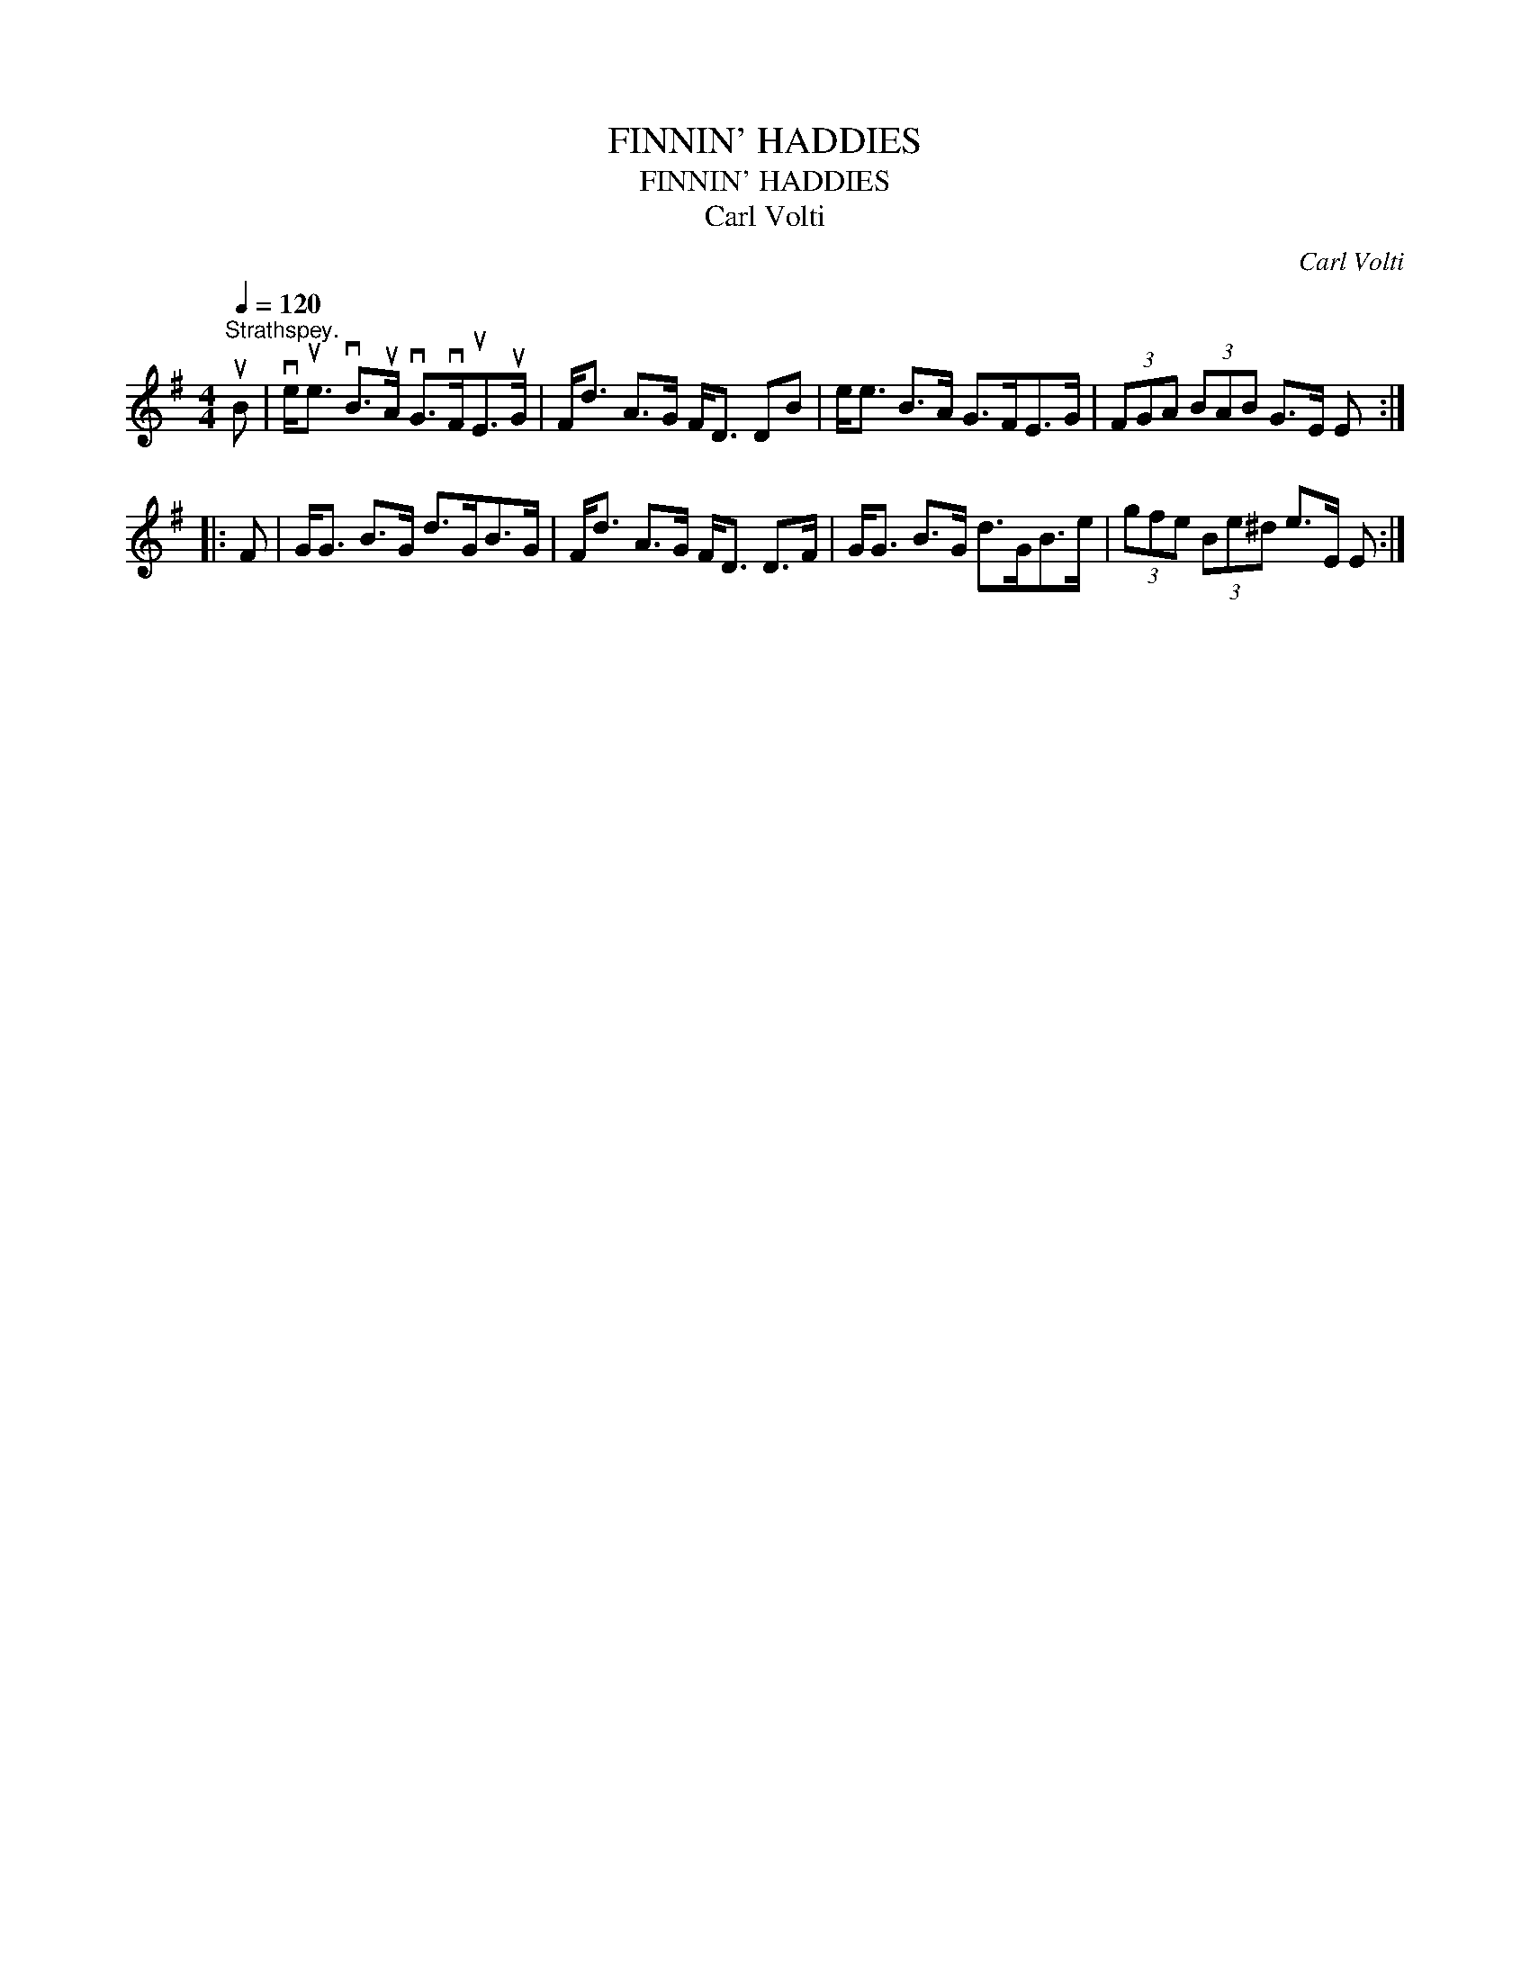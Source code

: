 X:1
T:FINNIN' HADDIES
T:FINNIN' HADDIES
T:Carl Volti
C:Carl Volti
L:1/8
Q:1/4=120
M:4/4
K:Emin
V:1 treble 
V:1
"^Strathspey." uB | ve<ue vB>uA vG>vFuE>uG | F<d A>G F<D DB | e<e B>A G>FE>G | (3FGA (3BAB G>E E :: %5
 F | G<G B>G d>GB>G | F<d A>G F<D D>F | G<G B>G d>GB>e | (3gfe (3Be^d e>E E :| %10

